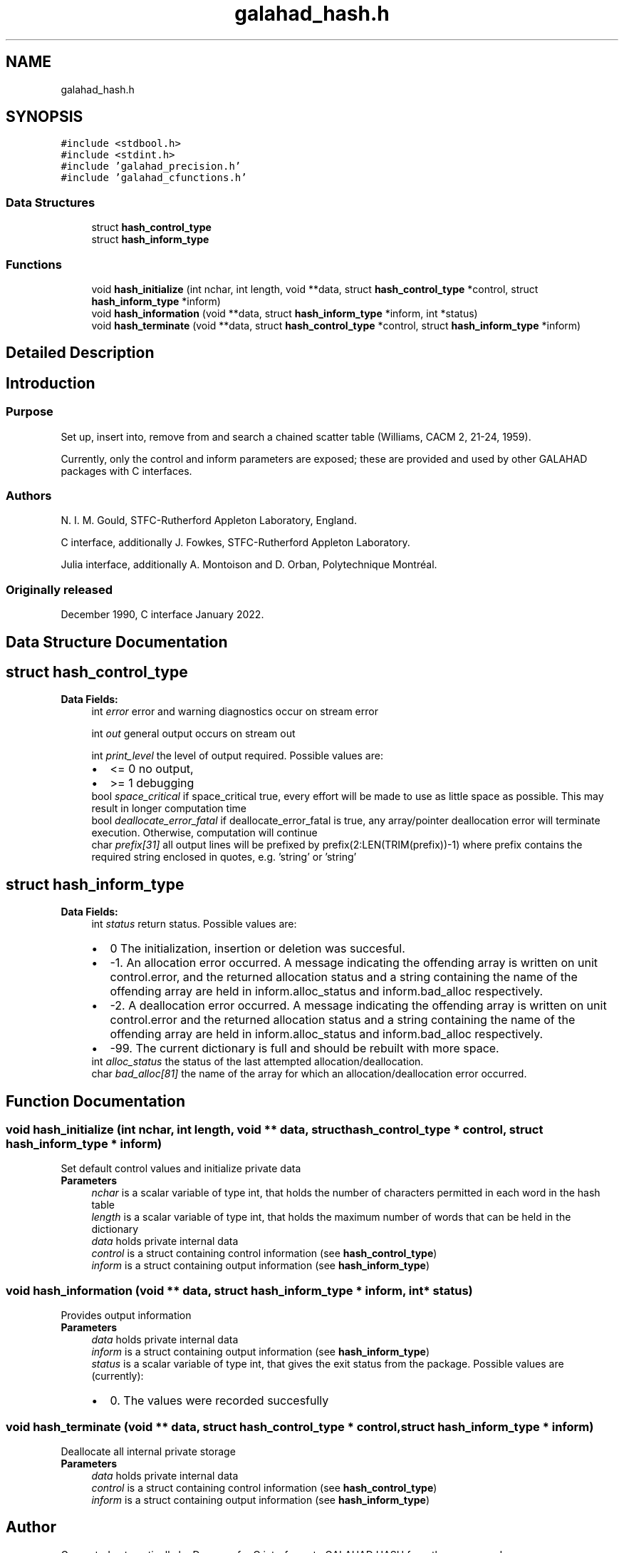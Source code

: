 .TH "galahad_hash.h" 3 "Thu Jun 22 2023" "C interfaces to GALAHAD HASH" \" -*- nroff -*-
.ad l
.nh
.SH NAME
galahad_hash.h
.SH SYNOPSIS
.br
.PP
\fC#include <stdbool\&.h>\fP
.br
\fC#include <stdint\&.h>\fP
.br
\fC#include 'galahad_precision\&.h'\fP
.br
\fC#include 'galahad_cfunctions\&.h'\fP
.br

.SS "Data Structures"

.in +1c
.ti -1c
.RI "struct \fBhash_control_type\fP"
.br
.ti -1c
.RI "struct \fBhash_inform_type\fP"
.br
.in -1c
.SS "Functions"

.in +1c
.ti -1c
.RI "void \fBhash_initialize\fP (int nchar, int length, void **data, struct \fBhash_control_type\fP *control, struct \fBhash_inform_type\fP *inform)"
.br
.ti -1c
.RI "void \fBhash_information\fP (void **data, struct \fBhash_inform_type\fP *inform, int *status)"
.br
.ti -1c
.RI "void \fBhash_terminate\fP (void **data, struct \fBhash_control_type\fP *control, struct \fBhash_inform_type\fP *inform)"
.br
.in -1c
.SH "Detailed Description"
.PP 

.SH "Introduction"
.PP
.SS "Purpose"
Set up, insert into, remove from and search a chained scatter table (Williams, CACM 2, 21-24, 1959)\&.
.PP
Currently, only the control and inform parameters are exposed; these are provided and used by other GALAHAD packages with C interfaces\&.
.SS "Authors"
N\&. I\&. M\&. Gould, STFC-Rutherford Appleton Laboratory, England\&.
.PP
C interface, additionally J\&. Fowkes, STFC-Rutherford Appleton Laboratory\&.
.PP
Julia interface, additionally A\&. Montoison and D\&. Orban, Polytechnique Montréal\&.
.SS "Originally released"
December 1990, C interface January 2022\&. 
.SH "Data Structure Documentation"
.PP 
.SH "struct hash_control_type"
.PP 
\fBData Fields:\fP
.RS 4
int \fIerror\fP error and warning diagnostics occur on stream error 
.br
.PP
int \fIout\fP general output occurs on stream out 
.br
.PP
int \fIprint_level\fP the level of output required\&. Possible values are: 
.PD 0

.IP "\(bu" 2
<= 0 no output, 
.IP "\(bu" 2
>= 1 debugging 
.PP

.br
.PP
bool \fIspace_critical\fP if space_critical true, every effort will be made to use as little space as possible\&. This may result in longer computation time 
.br
.PP
bool \fIdeallocate_error_fatal\fP if deallocate_error_fatal is true, any array/pointer deallocation error will terminate execution\&. Otherwise, computation will continue 
.br
.PP
char \fIprefix[31]\fP all output lines will be prefixed by prefix(2:LEN(TRIM(prefix))-1) where prefix contains the required string enclosed in quotes, e\&.g\&. 'string' or 'string' 
.br
.PP
.RE
.PP
.SH "struct hash_inform_type"
.PP 
\fBData Fields:\fP
.RS 4
int \fIstatus\fP return status\&. Possible values are: 
.PD 0

.IP "\(bu" 2
0 The initialization, insertion or deletion was succesful\&. 
.IP "\(bu" 2
-1\&. An allocation error occurred\&. A message indicating the offending array is written on unit control\&.error, and the returned allocation status and a string containing the name of the offending array are held in inform\&.alloc_status and inform\&.bad_alloc respectively\&. 
.IP "\(bu" 2
-2\&. A deallocation error occurred\&. A message indicating the offending array is written on unit control\&.error and the returned allocation status and a string containing the name of the offending array are held in inform\&.alloc_status and inform\&.bad_alloc respectively\&. 
.IP "\(bu" 2
-99\&. The current dictionary is full and should be rebuilt with more space\&. 
.PP

.br
.PP
int \fIalloc_status\fP the status of the last attempted allocation/deallocation\&. 
.br
.PP
char \fIbad_alloc[81]\fP the name of the array for which an allocation/deallocation error occurred\&. 
.br
.PP
.RE
.PP
.SH "Function Documentation"
.PP 
.SS "void hash_initialize (int nchar, int length, void ** data, struct \fBhash_control_type\fP * control, struct \fBhash_inform_type\fP * inform)"
Set default control values and initialize private data
.PP
\fBParameters\fP
.RS 4
\fInchar\fP is a scalar variable of type int, that holds the number of characters permitted in each word in the hash table
.br
\fIlength\fP is a scalar variable of type int, that holds the maximum number of words that can be held in the dictionary
.br
\fIdata\fP holds private internal data
.br
\fIcontrol\fP is a struct containing control information (see \fBhash_control_type\fP)
.br
\fIinform\fP is a struct containing output information (see \fBhash_inform_type\fP) 
.RE
.PP

.SS "void hash_information (void ** data, struct \fBhash_inform_type\fP * inform, int * status)"
Provides output information
.PP
\fBParameters\fP
.RS 4
\fIdata\fP holds private internal data
.br
\fIinform\fP is a struct containing output information (see \fBhash_inform_type\fP)
.br
\fIstatus\fP is a scalar variable of type int, that gives the exit status from the package\&. Possible values are (currently): 
.PD 0

.IP "\(bu" 2
0\&. The values were recorded succesfully 
.PP
.RE
.PP

.SS "void hash_terminate (void ** data, struct \fBhash_control_type\fP * control, struct \fBhash_inform_type\fP * inform)"
Deallocate all internal private storage
.PP
\fBParameters\fP
.RS 4
\fIdata\fP holds private internal data
.br
\fIcontrol\fP is a struct containing control information (see \fBhash_control_type\fP)
.br
\fIinform\fP is a struct containing output information (see \fBhash_inform_type\fP) 
.RE
.PP

.SH "Author"
.PP 
Generated automatically by Doxygen for C interfaces to GALAHAD HASH from the source code\&.
